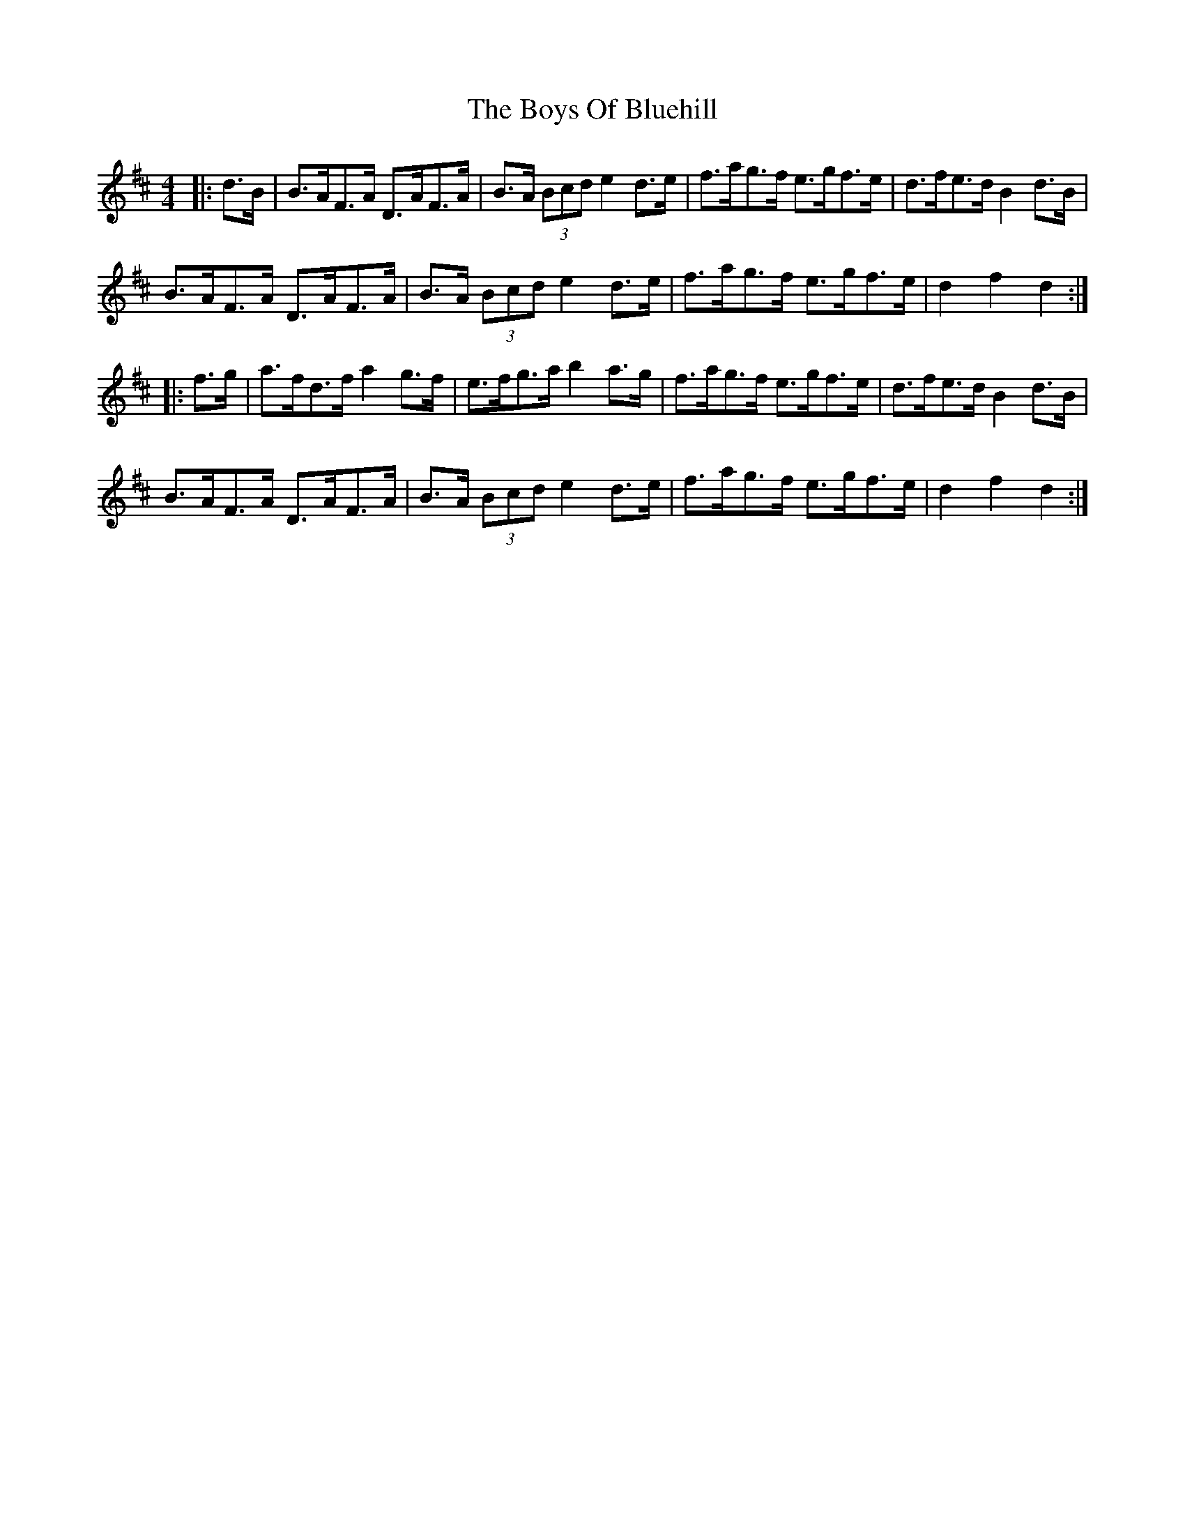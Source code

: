 X: 4751
T: Boys Of Bluehill, The
R: hornpipe
M: 4/4
K: Dmajor
|:d>B|B>AF>A D>AF>A|B>A (3Bcd e2 d>e|f>ag>f e>gf>e|d>fe>d B2 d>B|
B>AF>A D>AF>A|B>A (3Bcd e2 d>e|f>ag>f e>gf>e|d2 f2 d2:|
|:f>g|a>fd>f a2 g>f|e>fg>a b2 a>g|f>ag>f e>gf>e|d>fe>d B2 d>B|
B>AF>A D>AF>A|B>A (3Bcd e2 d>e|f>ag>f e>gf>e|d2 f2 d2:|

